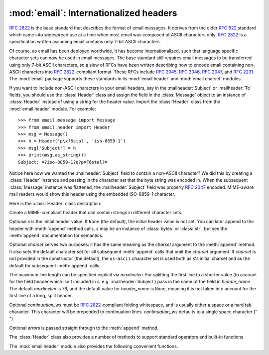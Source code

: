 :mod:`email`: Internationalized headers
---------------------------------------

.. module:: email.header
   :synopsis: Representing non-ASCII headers


:rfc:`2822` is the base standard that describes the format of email messages.
It derives from the older :rfc:`822` standard which came into widespread use at
a time when most email was composed of ASCII characters only.  :rfc:`2822` is a
specification written assuming email contains only 7-bit ASCII characters.

Of course, as email has been deployed worldwide, it has become
internationalized, such that language specific character sets can now be used in
email messages.  The base standard still requires email messages to be
transferred using only 7-bit ASCII characters, so a slew of RFCs have been
written describing how to encode email containing non-ASCII characters into
:rfc:`2822`\ -compliant format. These RFCs include :rfc:`2045`, :rfc:`2046`,
:rfc:`2047`, and :rfc:`2231`. The :mod:`email` package supports these standards
in its :mod:`email.header` and :mod:`email.charset` modules.

If you want to include non-ASCII characters in your email headers, say in the
:mailheader:`Subject` or :mailheader:`To` fields, you should use the
:class:`Header` class and assign the field in the :class:`Message` object to an
instance of :class:`Header` instead of using a string for the header value.
Import the :class:`Header` class from the :mod:`email.header` module.  For
example::

   >>> from email.message import Message
   >>> from email.header import Header
   >>> msg = Message()
   >>> h = Header('p\xf6stal', 'iso-8859-1')
   >>> msg['Subject'] = h
   >>> print(msg.as_string())
   Subject: =?iso-8859-1?q?p=F6stal?=



Notice here how we wanted the :mailheader:`Subject` field to contain a non-ASCII
character?  We did this by creating a :class:`Header` instance and passing in
the character set that the byte string was encoded in.  When the subsequent
:class:`Message` instance was flattened, the :mailheader:`Subject` field was
properly :rfc:`2047` encoded.  MIME-aware mail readers would show this header
using the embedded ISO-8859-1 character.

Here is the :class:`Header` class description:


.. class:: Header([s[, charset[, maxlinelen[, header_name[, continuation_ws[, errors]]]]]])

   Create a MIME-compliant header that can contain strings in different character
   sets.

   Optional *s* is the initial header value.  If ``None`` (the default), the
   initial header value is not set.  You can later append to the header with
   :meth:`append` method calls.  *s* may be an instance of :class:`bytes` or
   :class:`str`, but see the :meth:`append` documentation for semantics.

   Optional *charset* serves two purposes: it has the same meaning as the *charset*
   argument to the :meth:`append` method.  It also sets the default character set
   for all subsequent :meth:`append` calls that omit the *charset* argument.  If
   *charset* is not provided in the constructor (the default), the ``us-ascii``
   character set is used both as *s*'s initial charset and as the default for
   subsequent :meth:`append` calls.

   The maximum line length can be specified explicit via *maxlinelen*.  For
   splitting the first line to a shorter value (to account for the field header
   which isn't included in *s*, e.g. :mailheader:`Subject`) pass in the name of the
   field in *header_name*.  The default *maxlinelen* is 76, and the default value
   for *header_name* is ``None``, meaning it is not taken into account for the
   first line of a long, split header.

   Optional *continuation_ws* must be :rfc:`2822`\ -compliant folding whitespace,
   and is usually either a space or a hard tab character. This character will be
   prepended to continuation lines. *continuation_ws* defaults to a single space character (" ").

   Optional *errors* is passed straight through to the :meth:`append` method.


   .. method:: append(s[, charset[, errors]])

      Append the string *s* to the MIME header.

      Optional *charset*, if given, should be a :class:`Charset` instance (see
      :mod:`email.charset`) or the name of a character set, which will be
      converted to a :class:`Charset` instance.  A value of ``None`` (the
      default) means that the *charset* given in the constructor is used.

      *s* may be an instance of :class:`bytes` or :class:`str`.  If it is an
      instance of :class:`bytes`, then *charset* is the encoding of that byte
      string, and a :exc:`UnicodeError` will be raised if the string cannot be
      decoded with that character set.

      If *s* is an instance of :class:`str`, then *charset* is a hint specifying
      the character set of the characters in the string.  In this case, when
      producing an :rfc:`2822`\ -compliant header using :rfc:`2047` rules, the
      Unicode string will be encoded using the following charsets in order:
      ``us-ascii``, the *charset* hint, ``utf-8``.  The first character set to
      not provoke a :exc:`UnicodeError` is used.

      Optional *errors* is passed through to any :func:`encode` or
      :func:`ustr.encode` call, and defaults to "strict".


   .. method:: encode([splitchars])

      Encode a message header into an RFC-compliant format, possibly wrapping
      long lines and encapsulating non-ASCII parts in base64 or quoted-printable
      encodings.  Optional *splitchars* is a string containing characters to
      split long ASCII lines on, in rough support of :rfc:`2822`'s *highest
      level syntactic breaks*.  This doesn't affect :rfc:`2047` encoded lines.

   The :class:`Header` class also provides a number of methods to support
   standard operators and built-in functions.


   .. method:: __str__()

      A synonym for :meth:`Header.encode`.  Useful for ``str(aHeader)``.


   .. method:: __unicode__()

      A helper for :class:`str`'s :func:`encode` method.  Returns the header as
      a Unicode string.

   .. method:: __eq__(other)

      This method allows you to compare two :class:`Header` instances for
      equality.


   .. method:: __ne__(other)

      This method allows you to compare two :class:`Header` instances for
      inequality.

The :mod:`email.header` module also provides the following convenient functions.


.. function:: decode_header(header)

   Decode a message header value without converting the character set. The header
   value is in *header*.

   This function returns a list of ``(decoded_string, charset)`` pairs containing
   each of the decoded parts of the header.  *charset* is ``None`` for non-encoded
   parts of the header, otherwise a lower case string containing the name of the
   character set specified in the encoded string.

   Here's an example::

      >>> from email.header import decode_header
      >>> decode_header('=?iso-8859-1?q?p=F6stal?=')
      [('p\xf6stal', 'iso-8859-1')]


.. function:: make_header(decoded_seq[, maxlinelen[, header_name[, continuation_ws]]])

   Create a :class:`Header` instance from a sequence of pairs as returned by
   :func:`decode_header`.

   :func:`decode_header` takes a header value string and returns a sequence of
   pairs of the format ``(decoded_string, charset)`` where *charset* is the name of
   the character set.

   This function takes one of those sequence of pairs and returns a :class:`Header`
   instance.  Optional *maxlinelen*, *header_name*, and *continuation_ws* are as in
   the :class:`Header` constructor.

